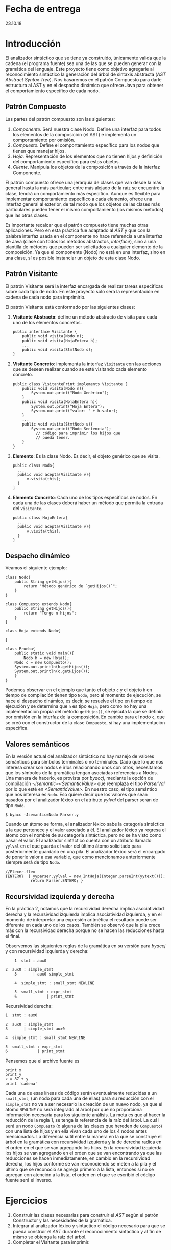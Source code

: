* Fecha de entrega
23.10.18
* Introducción
El analizador sintáctico que se tiene ya construido, únicamente valida que la cadena
(el programa fuente) sea una de las que se pueden generar con la
gramática del lenguaje. Este proyecto tiene como objetivo agregarle al
reconocimiento sintáctico la generación del árbol de sintaxis abstracta
(/AST Abstract Syntax Tree/). Nos basaremos
en el patrón Compuesto para darle estructura al AST y en el despacho dinámico
que ofrece Java para obtener el comportamiento específico de cada nodo.

** Patrón Compuesto
Las partes del patrón compuesto son las siguientes:
1. /Componente/. Será nuestra clase Nodo. Define una interfaz para todos los
   elementos de la composición (el AST) e implementa un comportamiento
   por omisión.
2. /Compuesto/. Define el comportamiento específico para los nodos que
   tienen que manejar hijos.
3. /Hoja/. Representación de los elementos que no tienen hijos y definición del
   comportamiento específico para estos objetos.
4. /Cliente/. Manipula los objetos de la composición a través de la interfaz
   Componente.

El patrón compuesto ofrece una jerarquía de clases que van desde la más general
hasta la más particular; entre más alejado de la raíz se encuentre la clase, tendrá un
comportamiento más específico.
Aunque es flexible para implementar comportamiento
específico a cada elemento, ofrece una interfaz general al exterior, de tal modo que
los objetos de las clases más particulares pueden tener el mismo comportamiento
(los mismos métodos) que las otras clases.

Es importante recalcar que el patrón compuesto tiene muchas otras aplicaciones.
Pero en esta práctica fue adaptado al /AST/ y que con la palabra interfaz usada
en el componente no hace referencia a una interfaz de Java (clase con todos
los métodos abstractos, /interface/), sino a una plantilla de métodos que pueden
ser solicitados a cualquier elemento de la composición. Ya que el componente (Nodo)
no está en una interfaz, sino en una clase, sí es posible instanciar un objeto de
esta clase Nodo.

** Patrón Visitante
  El patrón Visitante será la interfaz encargada de realizar tareas específicas sobre cada tipo de nodo.
  En este proyecto sólo será la representación en cadena de cada nodo para imprimirlo.

  El patrón Visitante está conformado por las siguientes clases:
  1. *Visitante Abstracto*: define un método abstracto de visita
     para cada uno de los elementos concretos.
     #+BEGIN_EXAMPLE
     public interface Visitante {
         public void visita(Nodo n);
         public void visita(HojaEntera h);
         ...
         public void visita(StmtNodo s);
     }
     #+END_EXAMPLE
  2. *Visitante Concreto*: implementa la interfaz ~Visitante~
     con las acciones que se desean realizar cuando se esté
     visitando cada elemento concreto.
     #+BEGIN_EXAMPLE
     public class VisitantePrint implements Visitante {
         public void visita(Nodo n){
             System.out.print("Nodo Genérico");
         }
         public void visita(HojaEntera h){
             System.out.print("Hoja Entera");
             System.out.print("valor: " + h.valor);
         }
         ...
         public void visita(StmtNodo s){
             System.out.print("Nodo Sentencia");
               // código para imprimir los hijos que
               // pueda tener.
         }
     }
     #+END_EXAMPLE

  3. *Elemento*: Es la clase Nodo. Es decir, el objeto genérico
     que se visita.
     #+BEGIN_EXAMPLE
     public class Nodo{
       ...
       public void acepta(Visitante v){
           v.visita(this);
       }
     }
     #+END_EXAMPLE
  4. *Elemento Concreto*: Cada uno de los tipos específicos de nodos.
     En cada una de las clases deberá haber un método que permita
     la entrada del ~Visitante~.
     #+BEGIN_EXAMPLE
     public class HojoEntera{
       ...
       public void acepta(Visitante v){
           v.visita(this);
       }
     }
     #+END_EXAMPLE

** Despacho dinámico
   Veamos el siguiente ejemplo:
   #+BEGIN_EXAMPLE
   class Nodo{
       public String getHijos(){
           return "Método genérico de `getHijos()`";
       }
   }

   class Compuesto extends Nodo{
       public String getHijos(){
           return "Tengo n hijos";
       }
   }

   class Hoja extends Nodo{

   }

   class Prueba{
       public static void main(){
           Nodo h = new Hoja();
	   Nodo c = new Compuesto();
	   System.out.println(h.getHijos());
	   System.out.println(c.getHijos());
       }
   }
   #+END_EXAMPLE

   Podemos observar en el ejemplo que tanto el objeto ~c~ y el objeto ~h~ en tiempo de compilación
   tienen tipo ~Nodo~, pero al momento de ejecución, se hace el despacho dinámico, es decir,
   se resuelve el tipo en tiempo de ejecución y se determina que ~h~ es tipo ~Hoja~, pero como
   no hay una implementación propia del método ~getHijos()~, se ejecuta la que se definió
   por omisión en la interfaz de la composición. En cambio para el nodo ~c~, que se creó con
   el constructor de la clase ~Compuesto~, sí hay una implementación específica.

** Valores semánticos
En la versión actual del analizador sintáctico no hay manejo de
valores semánticos para símbolos terminales o no terminales. Dado que
lo que nos interesa crear son nodos e irlos relacionando unos con
otros, necesitamos que los símbolos de la gramática tengan asociadas
referencias a Nodos. Una manera de hacerlo, es provista por /byaccj/,
mediante la opción de compilación /-Jsemantic=<SemanticValue>/ que
reemplaza el tipo /ParserVal/ por lo que esté en /<SemanticValue>/. En
nuestro caso, el tipo semántico que nos interesa es ~Nodo~.
Eso quiere decir que los valores que sean pasados por el analizador
léxico en el atributo /yylval/ del parser serán de tipo ~Nodo~.
#+BEGIN_EXAMPLE
$ byacc -Jsemantic=Nodo Parser.y
#+END_EXAMPLE
Cuando un átomo se forma, el analizador léxico sabe la categoría
sintáctica a la que pertenece y el valor asociado a él.
El analizador léxico ya regresa el átomo con el nombre de su categoría
sintáctica, pero no se ha visto como pasar el valor. El analizador
sintáctico cuenta con un atributo llamado ~yylval~ en el que guarda el
valor del último átomo solicitado para posteriormente guardarlo en una
pila. El analizador léxico será el encargado de ponerle valor a esa
variable, que como mencionamos anteriormente siempre será de tipo
~Nodo~.
#+BEGIN_EXAMPLE
//Flexer.flex
{ENTERO}  { yyparser.yylval = new IntHoja(Integer.parseInt(yytext()));
           return Parser.ENTERO; }
#+END_EXAMPLE

** Recursividad izquierda y derecha
   En la práctica 2, notamos que la recursividad derecha implica asociatividad derecha y
   la recursividad izquierda implica asociatividad izquierda, y en el momento de interpretar
   una expresión aritmética el resultado puede ser diferente en cada uno de los casos.
   También se observó que la pila crece más con la recursividad derecha porque
   no se hacen las reducciones hasta el final.

   Observemos las siguientes reglas de la gramática en su versión para /byaccj/ y con
   recursividad izquierda y derecha:

       #+BEGIN_EXAMPLE
        1  stmt : aux0

	2  aux0 : simple_stmt
        3       | aux0 simple_stmt

        4  simple_stmt : small_stmt NEWLINE

        5  small_stmt : expr_stmt
        6             | print_stmt
       #+END_EXAMPLE
   Recursividad derecha:
       #+BEGIN_EXAMPLE
        1  stmt : aux0

        2  aux0 : simple_stmt
        3       | simple_stmt aux0

        4  simple_stmt : small_stmt NEWLINE

        5  small_stmt : expr_stmt
        6             | print_stmt
       #+END_EXAMPLE

   Pensemos que el archivo fuente es
       #+BEGIN_EXAMPLE
       print x
       print y
       z = 87 + y
       print 'cadena'
       #+END_EXAMPLE
   Cada una de esas líneas de código serán eventualmente reducidas a un ~small_stmt~,
   (un nodo para cada una de ellas) para su reducción con el ~simple_stmt~ no va a
   ser necesario la creación de un nuevo
   nodo, ya que el átomo ~NEWLINE~ no será integrado al árbol por que no proporciona
   información necesaria para los siguiente análisis.
   La meta es que al hacer la reducción de la regla 1, se tenga la referencia de la raíz
   del árbol. La cuál será un nodo ~Compuesto~ (o alguna de las clases que hereden de
   ~Compuesto~) con una lista de hijos y en ella vivan cada uno de los 4 nodos antes
   mencionados. La diferencia sutil entre la manera en la que se construye el árbol en
   la gramática con recursividad izquierda y la de derecha radica en el orden en el que
   se van agregando los hijos. En la recursividad izquierda los hijos se van agregando en
   el orden que se van encontrando ya que las reducciones se hacen inmediatamente,
   en cambio en la recursividad derecha, los hijos conforme se van reconociendo se meten
   a la pila y el último que se reconoció se agrega primero a la lista, entonces si no se
   agregan con atención a la lista, el orden en el que se escribió el código fuente será
   el inverso.


* Ejercicios
1. Construir las clases necesarias para construir el /AST/ según el
   patrón Constructor y las necesidades de la gramática.
2. Integrar al analizador léxico y sintáctico el código necesario
   para que se pueda construir el /AST/ durante el reconocimiento
   sintáctico y al fin de mismo se obtenga la raíz del árbol.
3. Completar el Visitante para imprimir.

* Nota
El código que se incluye en el proyecto no es de uso obligatorio,
es decir, pueden usar el analizador léxico y sintáctico que ya tienen.

El único objetivo de incluir el código es ejemplificar conceptos.
